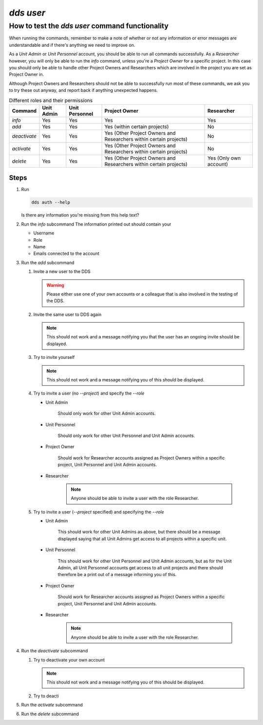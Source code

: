 ==============
`dds user`
==============

How to test the `dds user` command functionality
----------------------------------------------------
When running the commands, remember to make a note of whether or not any information or error messages are understandable and if there's anything we need to improve on. 

As a *Unit Admin* or *Unit Personnel* account, you should be able to run all commands successfully. As a *Researcher* however, you will only be able to run the `info` command, unless you're a *Project Owner* for a specific project. In this case you should only be able to handle other Project Owners and Researchers which are involved in the project you are set as Project Owner in. 

Although Project Owners and Researchers should not be able to successfully run most of these commands, we ask you to try these out anyway, and report back if anything unexpected happens.

.. list-table:: Different roles and their permissions
   :header-rows: 1

   * - Command
     - Unit Admin
     - Unit Personnel
     - Project Owner
     - Researcher
   * - `info`
     - Yes
     - Yes 
     - Yes
     - Yes
   * - `add`
     - Yes
     - Yes
     - Yes (within certain projects)
     - No
   * - `deactivate`
     - Yes
     - Yes 
     - Yes (Other Project Owners and Researchers within certain projects)
     - No
   * - `activate` 
     - Yes
     - Yes
     - Yes (Other Project Owners and Researchers within certain projects)
     - No
   * - `delete`
     - Yes
     - Yes
     - Yes (Other Project Owners and Researchers within certain projects)
     - Yes (Only own account)


Steps
~~~~~~~

#. Run

   .. code-block::

      dds auth --help

   Is there any information you're missing from this help text? 

#. Run the `info` subcommand
   The information printed out should contain your

   * Username
   * Role
   * Name
   * Emails connected to the account

#. Run the `add` subcommand

   #. Invite a new user to the DDS

      .. warning::
         Please either use one of your own accounts or a colleague that is also involved in the testing of the DDS.

   #. Invite the same user to DDS again
      
      .. note:: 
         This should not work and a message notifying you that the user has an ongoing invite should be displayed.

   #. Try to invite yourself
      
      .. note:: 
         This should not work and a message notifying you of this should be displayed.
   
   #. Try to invite a user (no `--project`) and specify the `--role`

      * Unit Admin

         .. note:: 
         Should only work for other Unit Admin accounts.

      * Unit Personnel
         
         .. note:: 
         Should only work for other Unit Personnel and Unit Admin accounts.

      * Project Owner

         .. note::
         Should work for Researcher accounts assigned as Project Owners  within a specific project, Unit Personnel and Unit Admin accounts.
      
      * Researcher 

         .. note::
            Anyone should be able to invite a user with the role Researcher. 

   #. Try to invite a user (`--project` specified) and specifying the `--role`

      * Unit Admin

         .. note:: 
         This should work for other Unit Admins as above, but there should be a message displayed saying that all Unit Admins get access to all projects within a specific unit.

      * Unit Personnel
         
         .. note:: 
         This should work for other Unit Personnel and Unit Admin accounts, but as for the Unit Admin, all Unit Personnel accounts get access to all unit projects and there should therefore be a print out of a message informing you of this.

      * Project Owner

         .. note::
         Should work for Researcher accounts assigned as Project Owners  within a specific project, Unit Personnel and Unit Admin accounts.
      
      * Researcher 

         .. note::
            Anyone should be able to invite a user with the role Researcher. 

#. Run the `deactivate` subcommand

   #. Try to deactivate your own account
      
      .. note::
         This should not work and a message notifying you of this should be displayed.

   #. Try to deacti

#. Run the `activate` subcommand

#. Run the `delete` subcommand


.. _dds-user:

.. click:: dds_cli.__main__:user_group_command
   :prog: dds user
   :nested: full